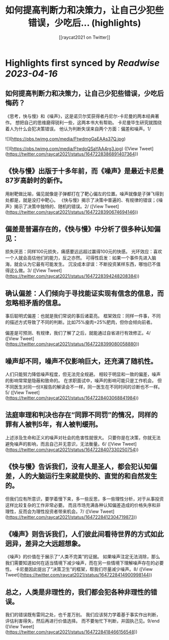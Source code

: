 :PROPERTIES:
:title: 如何提高判断力和决策力，让自己少犯些错误，少吃后... (highlights)
:author: [[raycat2021 on Twitter]]
:full-title: "如何提高判断力和决策力，让自己少犯些错误，少吃后..."
:category: #tweets
:url: https://twitter.com/raycat2021/status/1647228386891407364
:END:

* Highlights first synced by [[Readwise]] [[2023-04-16]]
** 如何提高判断力和决策力，让自己少犯些错误，少吃后悔药？
《思考，快与慢》和《噪声》，这是诺贝尔奖获得者丹尼尔-卡尼曼的两本经典著作。
想把自己的思维磨得锐利一些，这两本书大有帮助。
卡尼曼毕生研究就围绕着人为什么会犯决策错误。
他认为判断失误来自两个方面：偏差和噪声。1/ 

![](https://pbs.twimg.com/media/FtwdmgGaEAAs37Q.jpg) 

![](https://pbs.twimg.com/media/FtwdoQSaYAA4rg3.jpg) ([View Tweet](https://twitter.com/raycat2021/status/1647228386891407364))
** 《快与慢》出版于十多年前，而《噪声》是最近卡尼曼87岁高龄时的新作。
用射靶做比喻，偏见就像是子弹都打在了靶心偏左的位置。噪声就像是子弹飞得到处都是，就是没打中靶心。
《快与慢》揭示了决策中普遍的、有规律的错误；《噪声》揭示了决策中独特的、随机的错误。2/ ([View Tweet](https://twitter.com/raycat2021/status/1647228390674694146))
** 偏差是普遍存在的，《快与慢》中分析了很多种认知偏见：
损失厌恶：同样100元损失，痛感要远远超过赢得100元的快感。
光环效应：喜欢一个人就会高估他们的能力，反之亦然。
可得性启发：如果一个事件先进入脑海，就会认为它最有可能发生。
沉没成本谬误：不断投资某样东西，哪怕已不值得这么做。3/ ([View Tweet](https://twitter.com/raycat2021/status/1647228394248208384))
** 确认偏差：人们倾向于寻找能证实现有信念的信息，而忽略相矛盾的信息。
事后聪明式偏差：也就是我们常说的事后诸葛亮。
框架效应：同样一件事，不同的描述方式导致了不同的判断。比如75%廋肉=25%肥肉，但你会倾向前者。

偏差是可预测、有规律，我们了解了之后，就能通过自省进行有效修正。4/ ([View Tweet](https://twitter.com/raycat2021/status/1647228399080058880))
** 噪声却不同，噪声不仅影响巨大，还充满了随机性。
人们只能努力降低噪声程度，但无法完全规避。
相较于明显和一致的偏差，噪声的影响常常是隐蔽和致命的。
在求职面试中，噪声的影响可能只是工作机会。
但不同医生对同一份X报告的解读会不一样，同一医生在不同时间的诊断也不一样。5/ ([View Tweet](https://twitter.com/raycat2021/status/1647228403068841984))
** 法庭审理和判决也存在“同罪不同罚”的情况，同样的罪有人被判5年，有人被判缓刑。
上述涉及生命和正义的噪声对社会的危害性就很大。
只要你是在决策，你就无法避免噪声的影响，而且自己并无意识，无法衡量。6/ ([View Tweet](https://twitter.com/raycat2021/status/1647228407330250754))
** 《快与慢》告诉我们，没有人是圣人，都会犯认知偏差，人的大脑运行生来就是快的、直觉的和自然发生的。
但我们应有所意识，要学着慢下来，多一些反思，多一些理性分析，对于从事投资这样比较复杂的工作非常必要。
而且市场充满各种认知偏差造成的价格失序和非理性，反而会为理性投资者带来机会。7/ ([View Tweet](https://twitter.com/raycat2021/status/1647228412304719873))
** 《噪声》则告诉我们，人们彼此间看待世界的方式如此迥异，差异之大远超想象。
《噪声》的价值在于展示了“人类不完美”的证据。
如果噪声注定无法消除，那么我们需要知道如何在适当情境下减少噪声，而在另一些情境下理解噪声存在的必要性。
卡尼曼因此提出了“决策卫生”的框架，帮我们尽量减少噪声。8/ ([View Tweet](https://twitter.com/raycat2021/status/1647228414900998144))
** 总之，人类是非理性的，我们都会犯各种非理性的错误。
我们的错误既有雷同之处，也千差万别。
我们应该努力学着基于事实作出判断，评估利害得失，然后再进行价值选择。
而不要匆忙下判断，并固执己见。9/end ([View Tweet](https://twitter.com/raycat2021/status/1647228418466156548))